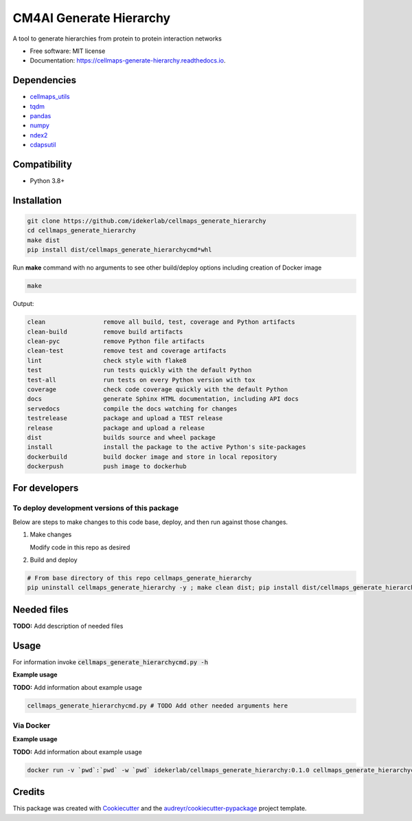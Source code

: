 ========================
CM4AI Generate Hierarchy
========================


.. image:: https://img.shields.io/pypi/v/cellmaps_generate_hierarchy.svg
        :target: https://pypi.python.org/pypi/cellmaps_generate_hierarchy

.. image:: https://img.shields.io/travis/idekerlab/cellmaps_generate_hierarchy.svg
        :target: https://travis-ci.com/idekerlab/cellmaps_generate_hierarchy

.. image:: https://readthedocs.org/projects/cellmaps-generate-hierarchy/badge/?version=latest
        :target: https://cellmaps-generate-hierarchy.readthedocs.io/en/latest/?badge=latest
        :alt: Documentation Status

A tool to generate hierarchies from protein to protein interaction networks

* Free software: MIT license
* Documentation: https://cellmaps-generate-hierarchy.readthedocs.io.



Dependencies
------------

* `cellmaps_utils <https://pypi.org/project/cellmaps-utils>`__
* `tqdm <https://pypi.org/project/tqdm>`__
* `pandas <https://pypi.org/project/pandas>`__
* `numpy <https://pypi.org/project/numpy>`__
* `ndex2 <https://pypi.org/project/ndex2>`__
* `cdapsutil <https://pypi.org/project/cdapsutil>`__

Compatibility
-------------

* Python 3.8+

Installation
------------

.. code-block::

   git clone https://github.com/idekerlab/cellmaps_generate_hierarchy
   cd cellmaps_generate_hierarchy
   make dist
   pip install dist/cellmaps_generate_hierarchycmd*whl


Run **make** command with no arguments to see other build/deploy options including creation of Docker image 

.. code-block::

   make

Output:

.. code-block::

   clean                remove all build, test, coverage and Python artifacts
   clean-build          remove build artifacts
   clean-pyc            remove Python file artifacts
   clean-test           remove test and coverage artifacts
   lint                 check style with flake8
   test                 run tests quickly with the default Python
   test-all             run tests on every Python version with tox
   coverage             check code coverage quickly with the default Python
   docs                 generate Sphinx HTML documentation, including API docs
   servedocs            compile the docs watching for changes
   testrelease          package and upload a TEST release
   release              package and upload a release
   dist                 builds source and wheel package
   install              install the package to the active Python's site-packages
   dockerbuild          build docker image and store in local repository
   dockerpush           push image to dockerhub

For developers
-------------------------------------------

To deploy development versions of this package
~~~~~~~~~~~~~~~~~~~~~~~~~~~~~~~~~~~~~~~~~~~~~~~~~~

Below are steps to make changes to this code base, deploy, and then run
against those changes.

#. Make changes

   Modify code in this repo as desired

#. Build and deploy

.. code-block::

    # From base directory of this repo cellmaps_generate_hierarchy
    pip uninstall cellmaps_generate_hierarchy -y ; make clean dist; pip install dist/cellmaps_generate_hierarchy*whl



Needed files
------------

**TODO:** Add description of needed files


Usage
-----

For information invoke :code:`cellmaps_generate_hierarchycmd.py -h`

**Example usage**

**TODO:** Add information about example usage

.. code-block::

   cellmaps_generate_hierarchycmd.py # TODO Add other needed arguments here


Via Docker
~~~~~~~~~~~~~~~~~~~~~~

**Example usage**

**TODO:** Add information about example usage


.. code-block::

   docker run -v `pwd`:`pwd` -w `pwd` idekerlab/cellmaps_generate_hierarchy:0.1.0 cellmaps_generate_hierarchycmd.py # TODO Add other needed arguments here


Credits
-------

This package was created with Cookiecutter_ and the `audreyr/cookiecutter-pypackage`_ project template.

.. _Cookiecutter: https://github.com/audreyr/cookiecutter
.. _`audreyr/cookiecutter-pypackage`: https://github.com/audreyr/cookiecutter-pypackage
.. _NDEx: http://www.ndexbio.org
